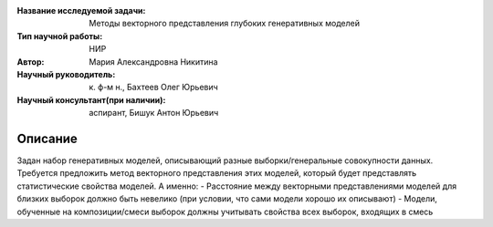 |test| |codecov| |docs|

.. |test| image:: https://github.com/intsystems/ProjectTemplate/workflows/test/badge.svg
    :target: https://github.com/intsystems/ProjectTemplate/tree/master
    :alt: Test status
    
.. |codecov| image:: https://img.shields.io/codecov/c/github/intsystems/ProjectTemplate/master
    :target: https://app.codecov.io/gh/intsystems/ProjectTemplate
    :alt: Test coverage
    
.. |docs| image:: https://github.com/intsystems/ProjectTemplate/workflows/docs/badge.svg
    :target: https://intsystems.github.io/ProjectTemplate/
    :alt: Docs status


.. class:: center

    :Название исследуемой задачи: Методы векторного представления глубоких генеративных моделей
    :Тип научной работы: НИР
    :Автор: Мария Александровна Никитина
    :Научный руководитель: к. ф-м н., Бахтеев Олег Юрьевич
    :Научный консультант(при наличии): аспирант, Бишук Антон Юрьевич

Описание
========

Задан набор генеративных моделей, описывающий разные выборки/генеральные совокупности данных. Требуется предложить метод векторного представления этих моделей, который будет представлять статистические свойства моделей. А именно: 
- Расстояние между векторными представлениями моделей для близких выборок должно быть невелико (при условии, что сами модели хорошо их описывают)
- Модели, обученные на композиции/смеси выборок должны учитывать свойства всех выборок, входящих в смесь
